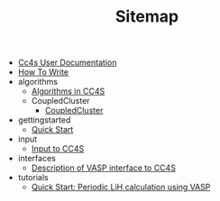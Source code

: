 #+TITLE: Sitemap

- [[file:index.org][Cc4s User Documentation]]
- [[file:how-to-write.org][How To Write]]
- algorithms
  - [[file:algorithms/algorithms.org][Algorithms in CC4S]]
  - CoupledCluster
    - [[file:algorithms/CoupledCluster/CoupledCluster.org][CoupledCluster]]
- gettingstarted
  - [[file:gettingstarted/gettingstarted.org][Quick Start]]
- input
  - [[file:input/input.org][Input to CC4S]]
- interfaces
  - [[file:interfaces/vasp.org][Description of VASP interface to CC4S]]
- tutorials
  - [[file:tutorials/quick-start-lithium-fluoride.org][Quick Start: Periodic LiH calculation using VASP]]